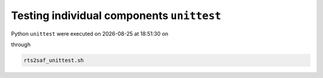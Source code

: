 Testing individual components ``unittest``
==========================================
.. |date| date::
.. |time| date:: %H:%M:%S

Python ``unittest`` were executed on |date| at |time| on

.. program-output:: uname -a


through

.. code-block:: bash

  rts2saf_unittest.sh

.. program-output:: ../rts2saf_unittest.sh ../unittest
